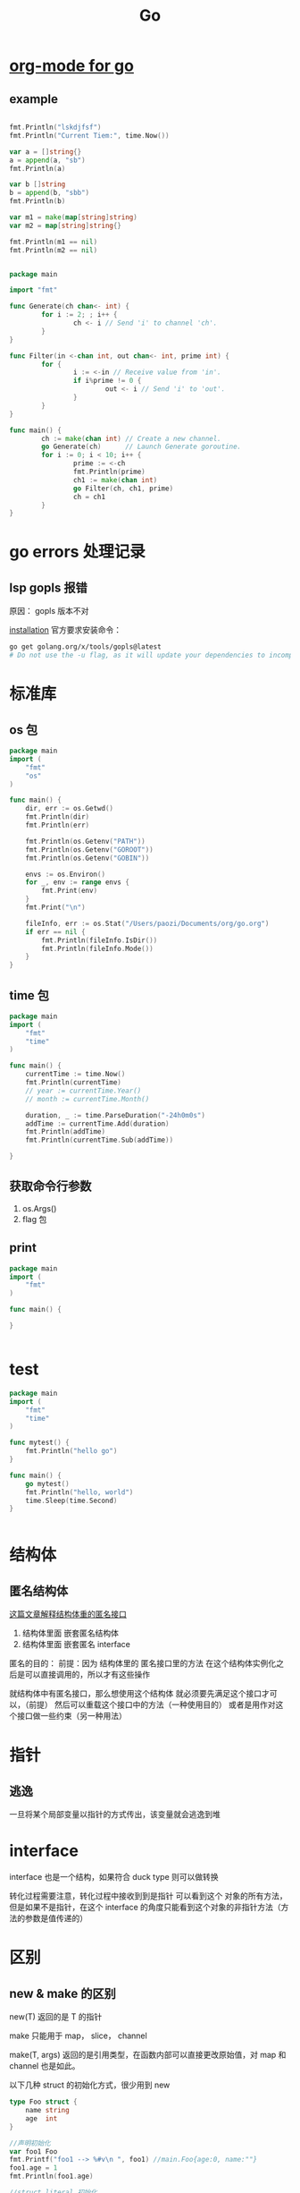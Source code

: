 #+TITLE: Go

* [[https://github.com/pope/ob-go][org-mode for go]]
** example
#+BEGIN_SRC go :results output :imports '("fmt" "time")

fmt.Println("lskdjfsf")
fmt.Println("Current Tiem:", time.Now())

var a = []string{}
a = append(a, "sb")
fmt.Println(a)

var b []string
b = append(b, "sbb")
fmt.Println(b)

var m1 = make(map[string]string)
var m2 = map[string]string{}

fmt.Println(m1 == nil)
fmt.Println(m2 == nil)


#+END_SRC

#+RESULTS:


#+BEGIN_SRC go
package main

import "fmt"

func Generate(ch chan<- int) {
        for i := 2; ; i++ {
                ch <- i // Send 'i' to channel 'ch'.
        }
}

func Filter(in <-chan int, out chan<- int, prime int) {
        for {
                i := <-in // Receive value from 'in'.
                if i%prime != 0 {
                        out <- i // Send 'i' to 'out'.
                }
        }
}

func main() {
        ch := make(chan int) // Create a new channel.
        go Generate(ch)      // Launch Generate goroutine.
        for i := 0; i < 10; i++ {
                prime := <-ch
                fmt.Println(prime)
                ch1 := make(chan int)
                go Filter(ch, ch1, prime)
                ch = ch1
        }
}

#+END_SRC

#+RESULTS:
#+begin_example
2
3
5
7
11
13
17
19
23
29
#+end_example

* go errors 处理记录
** lsp gopls 报错
原因： gopls 版本不对

[[https://github.com/golang/tools/blob/master/gopls/doc/user.md#installation][installation]]
官方要求安装命令：
#+BEGIN_SRC bash
go get golang.org/x/tools/gopls@latest
# Do not use the -u flag, as it will update your dependencies to incompatible versions.
#+END_SRC
* 标准库
** os 包
#+BEGIN_SRC go
package main
import (
	"fmt"
	"os"
)

func main() {
	dir, err := os.Getwd()
	fmt.Println(dir)
	fmt.Println(err)

	fmt.Println(os.Getenv("PATH"))
	fmt.Println(os.Getenv("GOROOT"))
	fmt.Println(os.Getenv("GOBIN"))

	envs := os.Environ()
	for _, env := range envs {
		fmt.Print(env)
	}
	fmt.Print("\n")

	fileInfo, err := os.Stat("/Users/paozi/Documents/org/go.org")
	if err == nil {
		fmt.Println(fileInfo.IsDir())
		fmt.Println(fileInfo.Mode())
	}
}

#+END_SRC

#+RESULTS:
: /Users/paozi/Documents/org
: <nil>
: /usr/local/opt/gettext/bin:/usr/local/bin:/usr/local/sbin:/usr/bin:/bin:/usr/sbin:/sbin:/Users/paozi/anaconda/bin:/Users/paozi/.emacs.d/bin:/Users/paozi/go/bin
: /usr/local/Cellar/go/1.14/libexec
: /Users/paozi/go/bin
: TERM=dumbTERM_PROGRAM=iTerm.appSHELL=/bin/zshTMPDIR=/var/folders/x9/cc_b7yhx7ll42j24y615t_ww0000gn/T/GOBIN=/Users/paozi/go/binTERM_PROGRAM_VERSION=3.3.9TERM_SESSION_ID=w0t6p0:148F3C17-6853-4716-B7D7-EFA89295DE5EZSH=/Users/paozi/.oh-my-zshUSER=paozihttp_proxy=http://127.0.0.1:1087COMMAND_MODE=unix2003PAGER=lessLSCOLORS=GxfxcxdxbxegedabagacadALL_PROXY=http://127.0.0.1:1087PATH=/usr/local/opt/gettext/bin:/usr/local/bin:/usr/local/sbin:/usr/bin:/bin:/usr/sbin:/sbin:/Users/paozi/anaconda/bin:/Users/paozi/.emacs.d/bin:/Users/paozi/go/binLaunchInstanceID=52F25FEF-D003-4743-8D7A-F7EB777A6B6CITERM_PROFILE=DefaultXPC_FLAGS=0x0ITERM_ENABLE_SHELL_INTEGRATION_WITH_TMUX=YEShttps_proxy=http://127.0.0.1:1087XPC_SERVICE_NAME=0COLORFGBG=15;0SHLVL=1UPDATE_ZSH_DAYS=7GOROOT=/usr/local/Cellar/go/1.14/libexecLC_TERMINAL_VERSION=3.3.9ITERM_SESSION_ID=w0t6p0:148F3C17-6853-4716-B7D7-EFA89295DE5ELOGNAME=paoziLESS=-RLC_CTYPE=en_US.UTF-8FZF_DEFAULT_COMMAND=fd -IH -E '*.pyc'GOPATH=/Users/paozi/goDISPLAY=/private/tmp/com.apple.launchd.mangue9JGY/org.macosforge.xquartz:0LC_TERMINAL=iTerm2SECURITYSESSIONID=186aaCOLORTERM=truecolorLANG=en_CN.UTF-8__CF_USER_TEXT_ENCODING=0x1F5:0x0:0x0HOME=/Users/paoziSSH_AUTH_SOCK=/private/tmp/com.apple.launchd.UsQqE5ItN6/ListenersPWD=/Users/paozi/Documents/orgOLDPWD=/Users/paozi/Documents/org_=/usr/local/bin/go
: false
: -rw-r--r--

** time 包
#+BEGIN_SRC go
package main
import (
	"fmt"
	"time"
)

func main() {
	currentTime := time.Now()
	fmt.Println(currentTime)
	// year := currentTime.Year()
	// month := currentTime.Month()

	duration, _ := time.ParseDuration("-24h0m0s")
	addTime := currentTime.Add(duration)
	fmt.Println(addTime)
	fmt.Println(currentTime.Sub(addTime))

}

#+END_SRC

#+RESULTS:
: 2020-05-13 21:55:27.541274 +0800 CST m=+0.000093045
: 2020-05-12 21:55:27.541274 +0800 CST m=-86399.999906955
: 24h0m0s
** 获取命令行参数
1. os.Args()
2. flag 包
** print
#+BEGIN_SRC go
package main
import (
    "fmt"
)

func main() {
	
}
	

#+END_SRC

* test
#+BEGIN_SRC go
package main
import (
	"fmt"
	"time"
)

func mytest() {
	fmt.Println("hello go")
}

func main() {
	go mytest()
	fmt.Println("hello, world")
	time.Sleep(time.Second)
}


#+END_SRC

#+RESULTS:
: hello, world
: hello go

* 结构体
** 匿名结构体
[[https://segmentfault.com/a/1190000018865258][这篇文章解释结构体重的匿名接口]]
1. 结构体里面 嵌套匿名结构体
2. 结构体里面 嵌套匿名 interface

匿名的目的：
前提：因为 结构体里的 匿名接口里的方法 在这个结构体实例化之后是可以直接调用的，所以才有这些操作

就结构体中有匿名接口，那么想使用这个结构体 就必须要先满足这个接口才可以，（前提）
然后可以重载这个接口中的方法（一种使用目的）
或者是用作对这个接口做一些约束（另一种用法）
   
* 指针
** 逃逸
一旦将某个局部变量以指针的方式传出，该变量就会逃逸到堆
* interface 
interface 也是一个结构，如果符合 duck type 则可以做转换

转化过程需要注意，转化过程中接收到到是指针 可以看到这个 对象的所有方法，但是如果不是指针，在这个 interface 的角度只能看到这个对象的非指针方法（方法的参数是值传递的）

* 区别
** new & make 的区别
new(T) 返回的是 T 的指针

make 只能用于 map， slice， channel

make(T, args) 返回的是引用类型，在函数内部可以直接更改原始值，对 map 和 channel 也是如此。

以下几种 struct 的初始化方式，很少用到 new
#+BEGIN_SRC go
type Foo struct {
    name string
    age  int
}

//声明初始化
var foo1 Foo
fmt.Printf("foo1 --> %#v\n ", foo1) //main.Foo{age:0, name:""}
foo1.age = 1
fmt.Println(foo1.age)

//struct literal 初始化
foo2 := Foo{}
fmt.Printf("foo2 --> %#v\n ", foo2) //main.Foo{age:0, name:""}
foo2.age = 2
fmt.Println(foo2.age)

//指针初始化
foo3 := &Foo{}
fmt.Printf("foo3 --> %#v\n ", foo3) //&main.Foo{age:0, name:""}
foo3.age = 3
fmt.Println(foo3.age)

//new 初始化
foo4 := new(Foo)
fmt.Printf("foo4 --> %#v\n ", foo4) //&main.Foo{age:0, name:""}
foo4.age = 4
fmt.Println(foo4.age)

//声明指针并用 new 初始化
var foo5 *Foo = new(Foo)
fmt.Printf("foo5 --> %#v\n ", foo5) //&main.Foo{age:0, name:""}
foo5.age = 5
fmt.Println(foo5.age)

#+END_SRC
** [[https://learnku.com/articles/23411/the-difference-between-rune-and-byte-of-go][[]rune 和 []byte 的区别]]

